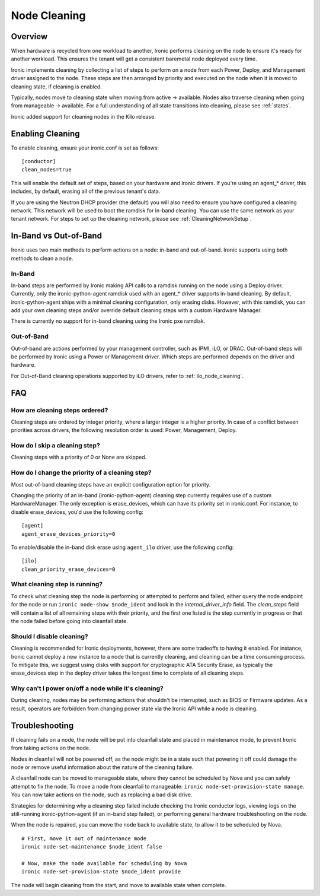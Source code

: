 .. _cleaning:

=============
Node Cleaning
=============

Overview
========
When hardware is recycled from one workload to another, Ironic performs
cleaning on the node to ensure it's ready for another workload. This ensures
the tenant will get a consistent baremetal node deployed every time.

Ironic implements cleaning by collecting a list of steps to perform on a node
from each Power, Deploy, and Management driver assigned to the node. These
steps are then arranged by priority and executed on the node when it is moved
to cleaning state, if cleaning is enabled.

Typically, nodes move to cleaning state when moving from active -> available.
Nodes also traverse cleaning when going from manageable -> available. For a
full understanding of all state transitions into cleaning, please see
:ref:`states`.

Ironic added support for cleaning nodes in the Kilo release.


Enabling Cleaning
=================
To enable cleaning, ensure your ironic.conf is set as follows: ::

  [conductor]
  clean_nodes=true

This will enable the default set of steps, based on your hardware and Ironic
drivers. If you're using an agent_* driver, this includes, by default, erasing
all of the previous tenant's data.

If you are using the Neutron DHCP provider (the default) you will also need to
ensure you have configured a cleaning network. This network will be used to
boot the ramdisk for in-band cleaning. You can use the same network as your
tenant network. For steps to set up the cleaning network, please see
:ref:`CleaningNetworkSetup`.

.. _InbandvsOutOfBandCleaning:

In-Band vs Out-of-Band
======================
Ironic uses two main methods to perform actions on a node: in-band and
out-of-band. Ironic supports using both methods to clean a node.

In-Band
-------
In-band steps are performed by Ironic making API calls to a ramdisk running
on the node using a Deploy driver. Currently, only the ironic-python-agent
ramdisk used with an agent_* driver supports in-band cleaning. By default,
ironic-python-agent ships with a minimal cleaning configuration, only erasing
disks. However, with this ramdisk, you can add your own cleaning steps and/or
override default cleaning steps with a custom Hardware Manager.

There is currently no support for in-band cleaning using the Ironic pxe
ramdisk.

Out-of-Band
-----------
Out-of-band are actions performed by your management controller, such as IPMI,
iLO, or DRAC. Out-of-band steps will be performed by Ironic using a Power or
Management driver. Which steps are performed depends on the driver and hardware.

For Out-of-Band cleaning operations supported by iLO drivers, refer to
:ref:`ilo_node_cleaning`.

FAQ
===

How are cleaning steps ordered?
-------------------------------
Cleaning steps are ordered by integer priority, where a larger integer is a
higher priority. In case of a conflict between priorities across drivers,
the following resolution order is used: Power, Management, Deploy.

How do I skip a cleaning step?
------------------------------
Cleaning steps with a priority of 0 or None are skipped.

How do I change the priority of a cleaning step?
------------------------------------------------
Most out-of-band cleaning steps have an explicit configuration option for
priority.

Changing the priority of an in-band (ironic-python-agent) cleaning step
currently requires use of a custom HardwareManager. The only exception is
erase_devices, which can have its priority set in ironic.conf. For instance,
to disable erase_devices, you'd use the following config::

  [agent]
  agent_erase_devices_priority=0

To enable/disable the in-band disk erase using ``agent_ilo`` driver, use the
following config::

  [ilo]
  clean_priority_erase_devices=0


What cleaning step is running?
------------------------------
To check what cleaning step the node is performing or attempted to perform and
failed, either query the node endpoint for the node or run ``ironic node-show
$node_ident`` and look in the `internal_driver_info` field. The `clean_steps`
field will contain a list of all remaining steps with their priority, and the
first one listed is the step currently in progress or that the node failed
before going into cleanfail state.

Should I disable cleaning?
--------------------------
Cleaning is recommended for Ironic deployments, however, there are some
tradeoffs to having it enabled. For instance, Ironic cannot deploy a new
instance to a node that is currently cleaning, and cleaning can be a time
consuming process. To mitigate this, we suggest using disks with support for
cryptographic ATA Security Erase, as typically the erase_devices step in the
deploy driver takes the longest time to complete of all cleaning steps.

Why can't I power on/off a node while it's cleaning?
----------------------------------------------------
During cleaning, nodes may be performing actions that shouldn't be
interrupted, such as BIOS or Firmware updates. As a result, operators are
forbidden from changing power state via the Ironic API while a node is
cleaning.


Troubleshooting
===============
If cleaning fails on a node, the node will be put into cleanfail state and
placed in maintenance mode, to prevent Ironic from taking actions on the
node.

Nodes in cleanfail will not be powered off, as the node might be in a state
such that powering it off could damage the node or remove useful information
about the nature of the cleaning failure.

A cleanfail node can be moved to manageable state, where they cannot be
scheduled by Nova and you can safely attempt to fix the node. To move a node
from cleanfail to manageable: ``ironic node-set-provision-state manage``.
You can now take actions on the node, such as replacing a bad disk drive.

Strategies for determining why a cleaning step failed include checking the
Ironic conductor logs, viewing logs on the still-running ironic-python-agent
(if an in-band step failed), or performing general hardware troubleshooting on
the node.

When the node is repaired, you can move the node back to available state, to
allow it to be scheduled by Nova.

::

  # First, move it out of maintenance mode
  ironic node-set-maintenance $node_ident false

  # Now, make the node available for scheduling by Nova
  ironic node-set-provision-state $node_ident provide

The node will begin cleaning from the start, and move to available state
when complete.
